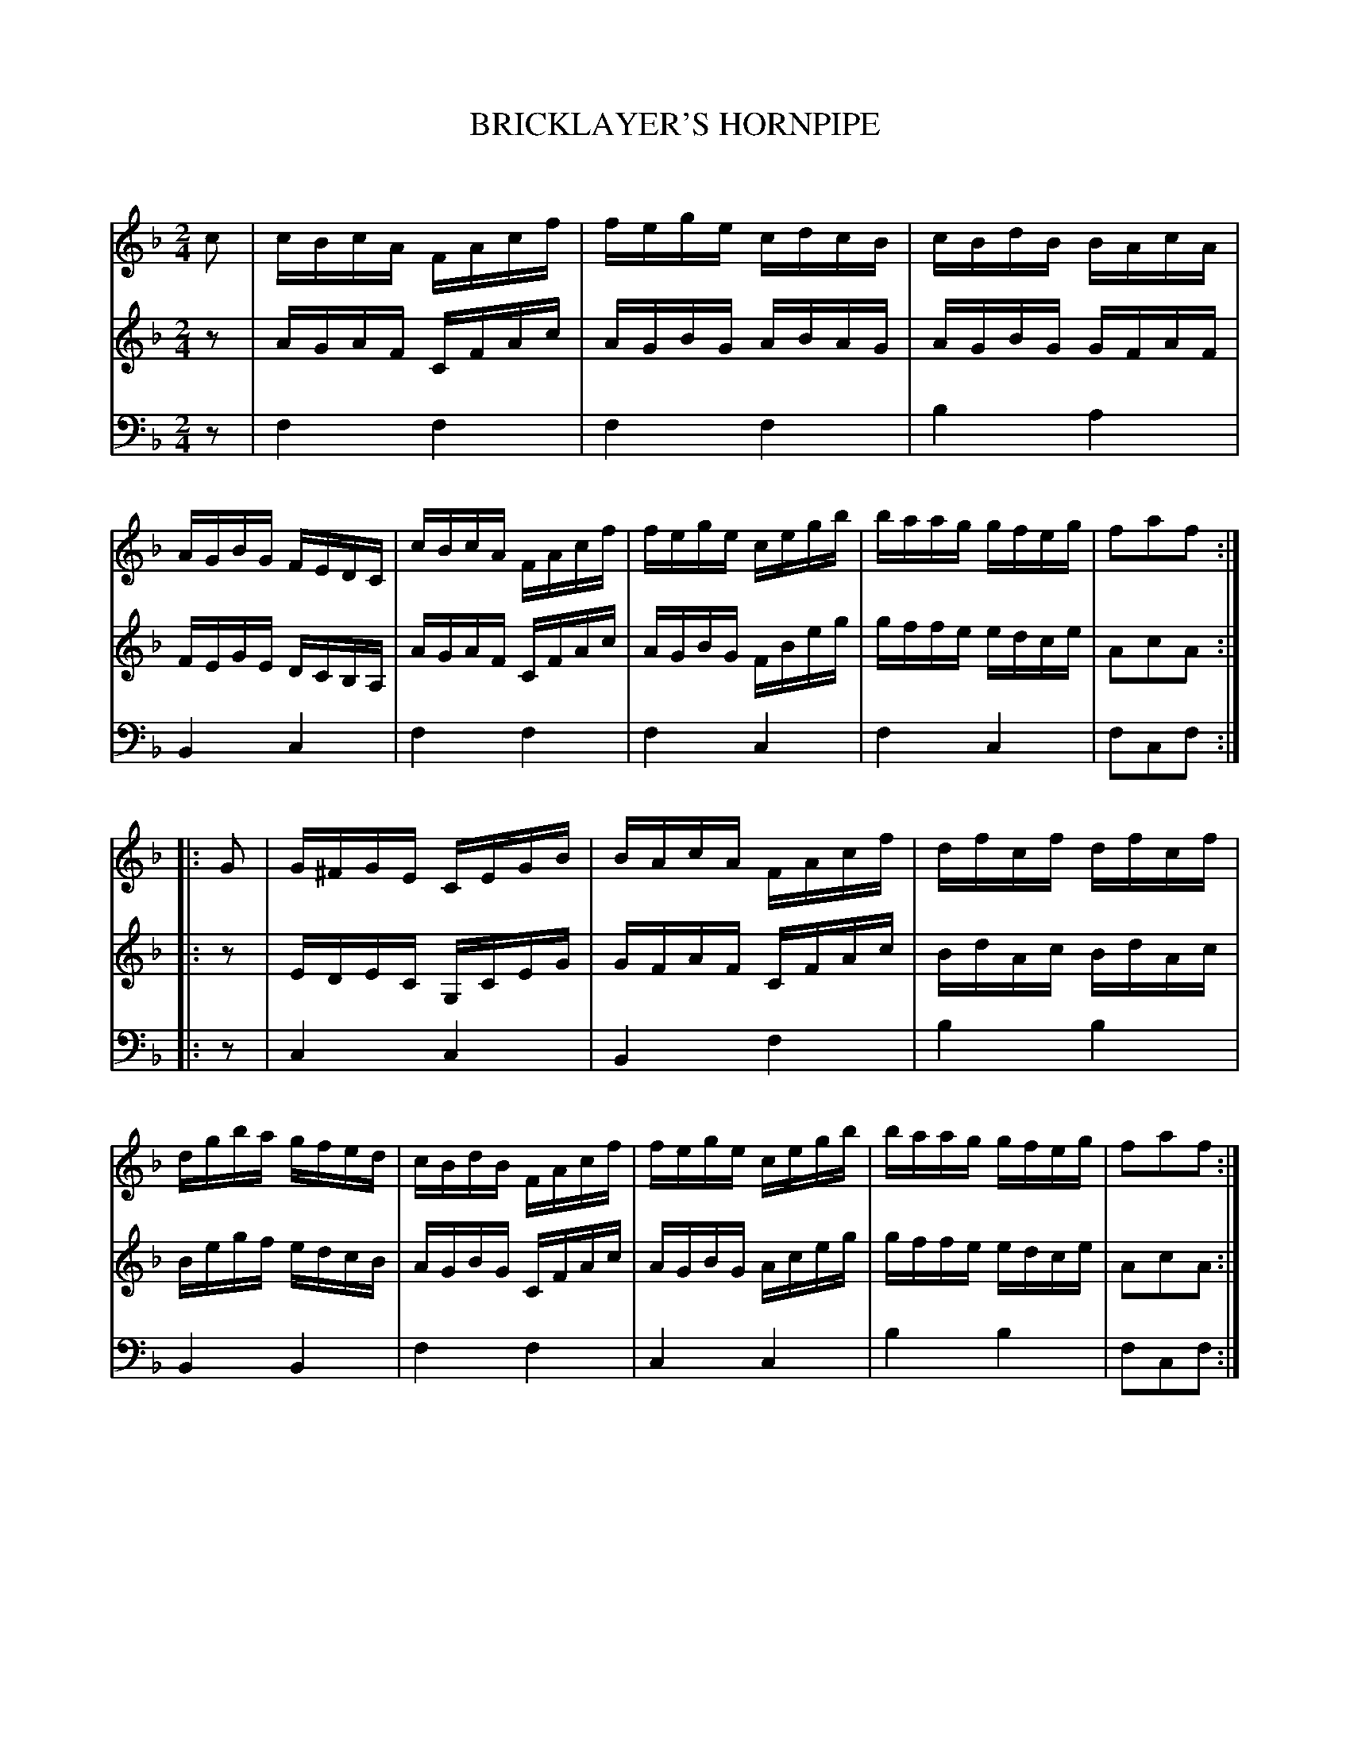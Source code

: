 X: 20501
T: BRICKLAYER'S HORNPIPE
C:
%R: hornpipe, reel
B: Elias Howe "The Musician's Companion" 1843 p.50 #1
S: http://imslp.org/wiki/The_Musician's_Companion_(Howe,_Elias)
Z: 2015 John Chambers <jc:trillian.mit.edu>
M: 2/4
L: 1/16
K: F
% - - - - - - - - - - - - - - - - - - - - - - - - -
V: 1 staves=3
c2 |\
cBcA FAcf | fege cdcB | cBdB BAcA | AGBG FEDC |\
cBcA FAcf | fege cegb | baag gfeg | f2a2f2 :|
|:\
G2 |\
G^FGE CEGB | BAcA FAcf | dfcf dfcf | dgba gfed |\
cBdB FAcf | fege cegb | baag gfeg | f2a2f2 :|
% - - - - - - - - - - - - - - - - - - - - - - - - -
V: 2
z2 |\
AGAF CFAc | AGBG ABAG | AGBG GFAF | FEGE DCB,A, |\
AGAF CFAc | AGBG FBeg | gffe edce | A2c2A2 :|
|: z2 |\
EDEC G,CEG | GFAF CFAc | BdAc BdAc | Begf edcB |\
AGBG CFAc | AGBG Aceg | gffe edce | A2c2A2 :|
% - - - - - - - - - - - - - - - - - - - - - - - - -
V: 3 clef=bass middle=d
z2 |\
f4 f4 | f4 f4 | b4 a4 | B4 c4 |\
f4 f4 | f4 c4 | f4 c4 | f2c2f2 :|
|: z2 |\
c4 c4 | B4 f4 | b4 b4 | B4 B4 |\
f4 f4 | c4 c4 | b4 b4 | f2c2f2 :|
% - - - - - - - - - - - - - - - - - - - - - - - - -
% %sep 1 1 300
